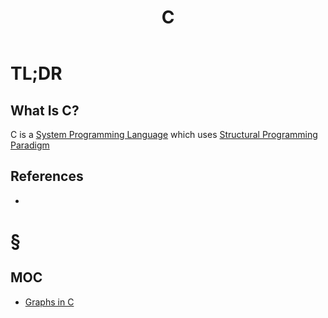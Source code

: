 #+TITLE: C
#+STARTUP: overview
#+ROAM_TAGS: language programming concept
#+CREATED: [2021-05-30 Paz]
#+LAST_MODIFIED: [2021-05-30 Paz 23:16]

* TL;DR
** What Is C?
:PROPERTIES:
:ID:       427eb86a-fe38-48fd-a7f7-fb48fae5eda0
:END:
C is a [[file:20210530224252-concept.org][System Programming Language]] which uses [[file:20210530232047-concept.org][Structural Programming]] [[file:Paradigm.org][Paradigm]]
# * Why Is C Important?
# * When To Use C?
# * How To Use C?
# * Examples of C

** References
+

* §
** MOC
:PROPERTIES:
:ID:       3aa4cc49-5623-4ac0-a3f2-6753add76bb1
:END:
- [[id:0a957f82-8e35-4bc3-a497-4f5d8a73dd49][Graphs in C]]
# ** Claim
# ** Anecdote
# *** Story
# *** Stat
# *** Study
# *** Chart
# ** Name
# *** Place
# *** People
# *** Event
# *** Date
# ** Tip
# ** Howto
